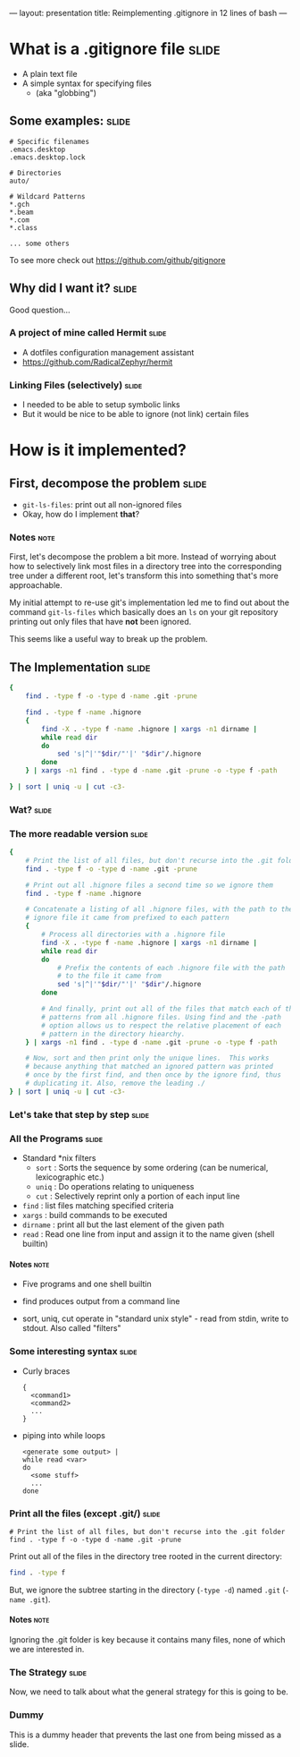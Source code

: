 ---
layout: presentation
title: Reimplementing .gitignore in 12 lines of bash
---

* What is a .gitignore file                                           :slide:

- A plain text file
- A simple syntax for specifying files
 - (aka "globbing")

** Some examples:                                                     :slide:

#+BEGIN_SRC
# Specific filenames
.emacs.desktop
.emacs.desktop.lock

# Directories
auto/

# Wildcard Patterns
*.gch
*.beam
*.com
*.class

... some others
#+END_SRC

To see more check out https://github.com/github/gitignore


** Why did I want it?                                                 :slide:

Good question...

*** A project of mine called Hermit                                   :slide:

- A dotfiles configuration management assistant
- https://github.com/RadicalZephyr/hermit

*** Linking Files (selectively)                                       :slide:

- I needed to be able to setup symbolic links
- But it would be nice to be able to ignore (not link) certain files

* How is it implemented?

** First, decompose the problem                                       :slide:

- ~git-ls-files~: print out all non-ignored files
- Okay, how do I implement *that*?

*** Notes                                                              :note:

First, let's decompose the problem a bit more. Instead of worrying
about how to selectively link most files in a directory tree into the
corresponding tree under a different root, let's transform this into
something that's more approachable.

My initial attempt to re-use git's implementation led me to find out
about the command ~git-ls-files~ which basically does an ~ls~ on your
git repository printing out only files that have *not* been ignored.

This seems like a useful way to break up the problem.

** The Implementation                                                 :slide:

#+BEGIN_SRC sh
{
    find . -type f -o -type d -name .git -prune

    find . -type f -name .hignore
    {
        find -X . -type f -name .hignore | xargs -n1 dirname |
        while read dir
        do
            sed 's|^|'"$dir/"'|' "$dir"/.hignore
        done
    } | xargs -n1 find . -type d -name .git -prune -o -type f -path

} | sort | uniq -u | cut -c3-
#+END_SRC

*** Wat?                                                              :slide:

*** The more readable version                                         :slide:

#+BEGIN_SRC sh
{
    # Print the list of all files, but don't recurse into the .git folder
    find . -type f -o -type d -name .git -prune

    # Print out all .hignore files a second time so we ignore them
    find . -type f -name .hignore

    # Concatenate a listing of all .hignore files, with the path to the
    # ignore file it came from prefixed to each pattern
    {
        # Process all directories with a .hignore file
        find -X . -type f -name .hignore | xargs -n1 dirname |
        while read dir
        do
            # Prefix the contents of each .hignore file with the path
            # to the file it came from
            sed 's|^|'"$dir/"'|' "$dir"/.hignore
        done

        # And finally, print out all of the files that match each of the
        # patterns from all .hignore files. Using find and the -path
        # option allows us to respect the relative placement of each
        # pattern in the directory hiearchy.
    } | xargs -n1 find . -type d -name .git -prune -o -type f -path

    # Now, sort and then print only the unique lines.  This works
    # because anything that matched an ignored pattern was printed
    # once by the first find, and then once by the ignore find, thus
    # duplicating it. Also, remove the leading ./
} | sort | uniq -u | cut -c3-
#+END_SRC

*** Let's take that step by step                                      :slide:

*** All the Programs                                                  :slide:

- Standard *nix filters
  - ~sort~  : Sorts the sequence by some ordering (can be numerical,
    lexicographic etc.)
  - ~uniq~  : Do operations relating to uniqueness
  - ~cut~   : Selectively reprint only a portion of each input line
- ~find~    : list files matching specified criteria
- ~xargs~   : build commands to be executed
- ~dirname~ : print all but the last element of the given path
- ~read~    : Read one line from input and assign it to the name given
  (shell builtin)

**** Notes                                                             :note:

- Five programs and one shell builtin
- find produces output from a command line

- sort, uniq, cut operate in "standard unix style" - read from stdin,
  write to stdout. Also called "filters"

*** Some interesting syntax                                           :slide:

- Curly braces
  #+BEGIN_SRC
  {
    <command1>
    <command2>
    ...
  }
  #+END_SRC
- piping into while loops
  #+BEGIN_SRC
  <generate some output> |
  while read <var>
  do
    <some stuff>
    ...
  done
  #+END_SRC

*** Print all the files (except .git/)                                :slide:

#+BEGIN_SRC
    # Print the list of all files, but don't recurse into the .git folder
    find . -type f -o -type d -name .git -prune
#+END_SRC

Print out all of the files in the directory tree rooted in the current
directory:

#+BEGIN_SRC sh
find . -type f
#+END_SRC

But, we ignore the subtree starting in the directory (~-type -d~)
named =.git= (~-name .git~).


**** Notes                                                             :note:

Ignoring the .git folder is key because it contains many files, none
of which we are interested in.

*** The Strategy                                                      :slide:

Now, we need to talk about what the general strategy for this is going
to be.

*** Dummy

This is a dummy header that prevents the last one from being missed as
a slide.

#+OPTIONS: H:4 num:nil toc:nil tags:t

#+TAGS: slide(s) note(n)
